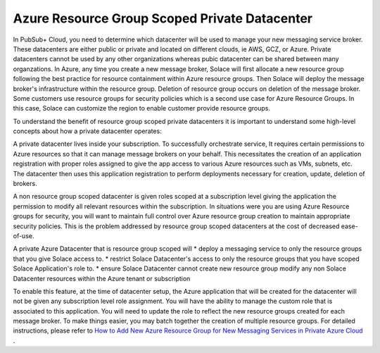 Azure Resource Group Scoped Private Datacenter 
========================================

In PubSub+ Cloud, you need to determine which datacenter will be used to manage your new messaging service broker. These datacenters are either public or private and located on different clouds, ie AWS, GCZ, or Azure.  Private datacenters cannot be used by any other organizations whereas pubic datacenter can be shared between many organzations.  
In Azure, any time you create a new message broker, Solace will first allocate a new resource group following the best practice for resource containment within Azure resource groups. Then Solace will deploy the message broker's infrastructure within the resource group. Deletion of resource group occurs on deletion of the message broker.
Some customers use resource groups for security policies which is a second use case for Azure Resource Groups. In this case, Solace can customize the region to enable customer provide resource groups. 

To understand the benefit of resource group scoped private datacenters it is important to understand some high-level concepts about how a private datacenter operates:

A private datacenter lives inside your subscription. To successfully orchestrate service, It requires certain permissions to Azure resources so that it can manage message brokers on your behalf. This necessitates the creation of an application registration with proper roles assigned to give the app access to various Azure resources such as VMs, subnets, etc. The datacenter then uses this application registration to perform deployments necessary for creation, update, deletion of brokers.

A non resource group scoped datacenter is given roles scoped at a subscription level giving the application the permission to modify all relevant resources within the subscription. 
In situations were you are using Azure Resource groups for security, you will want to maintain full control over Azure resource group creation to maintain appropriate security policies. This is the problem addressed by resource group scoped datacenters at the cost of decreased ease-of-use.

A private Azure Datacenter that is resource group scoped will  
* deploy a messaging service to only the resource groups that you give Solace access to.
* restrict Solace Datacenter's access to only the resource groups that you have scoped Solace Application's role to.
* ensure Solace Datacenter cannot create new resource group modify any non Solace Datacenter resources within the Azure tenant or subscription

To enable this feature, at the time of datacenter setup, the Azure application that will be created for the datacenter will not be given any subscription level role assignment.  You will have the ability to manage the custom role that is associated to this application.  
You will need to update the role to reflect the new resource groups created for each message broker.  To make things easier, you may batch together the creation of multiple resource groups.
For detailed instructions, please refer to 
`How to Add New Azure Resource Group for New Messaging Services in Private Azure Cloud </group_howto/ght_add_resource_group_scoping.html>`_ .
